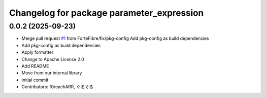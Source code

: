 ^^^^^^^^^^^^^^^^^^^^^^^^^^^^^^^^^^^^^^^^^^
Changelog for package parameter_expression
^^^^^^^^^^^^^^^^^^^^^^^^^^^^^^^^^^^^^^^^^^

0.0.2 (2025-09-23)
------------------
* Merge pull request `#1 <https://github.com/ForteFibre/parameter_expression/issues/1>`_ from ForteFibre/fix/pkg-config
  Add pkg-config as build dependencies
* Add pkg-config as build dependencies
* Apply formatter
* Change to Apache License 2.0
* Add README
* Move from our internal library
* initial commit
* Contributors: f0reachARR, ぐるぐる
